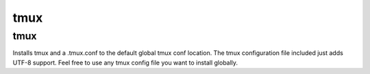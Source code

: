 tmux
====

tmux
----

Installs tmux and a .tmux.conf to the default global tmux conf location.
The tmux configuration file included just adds UTF-8 support. Feel free to use any tmux config file you want to install globally.
